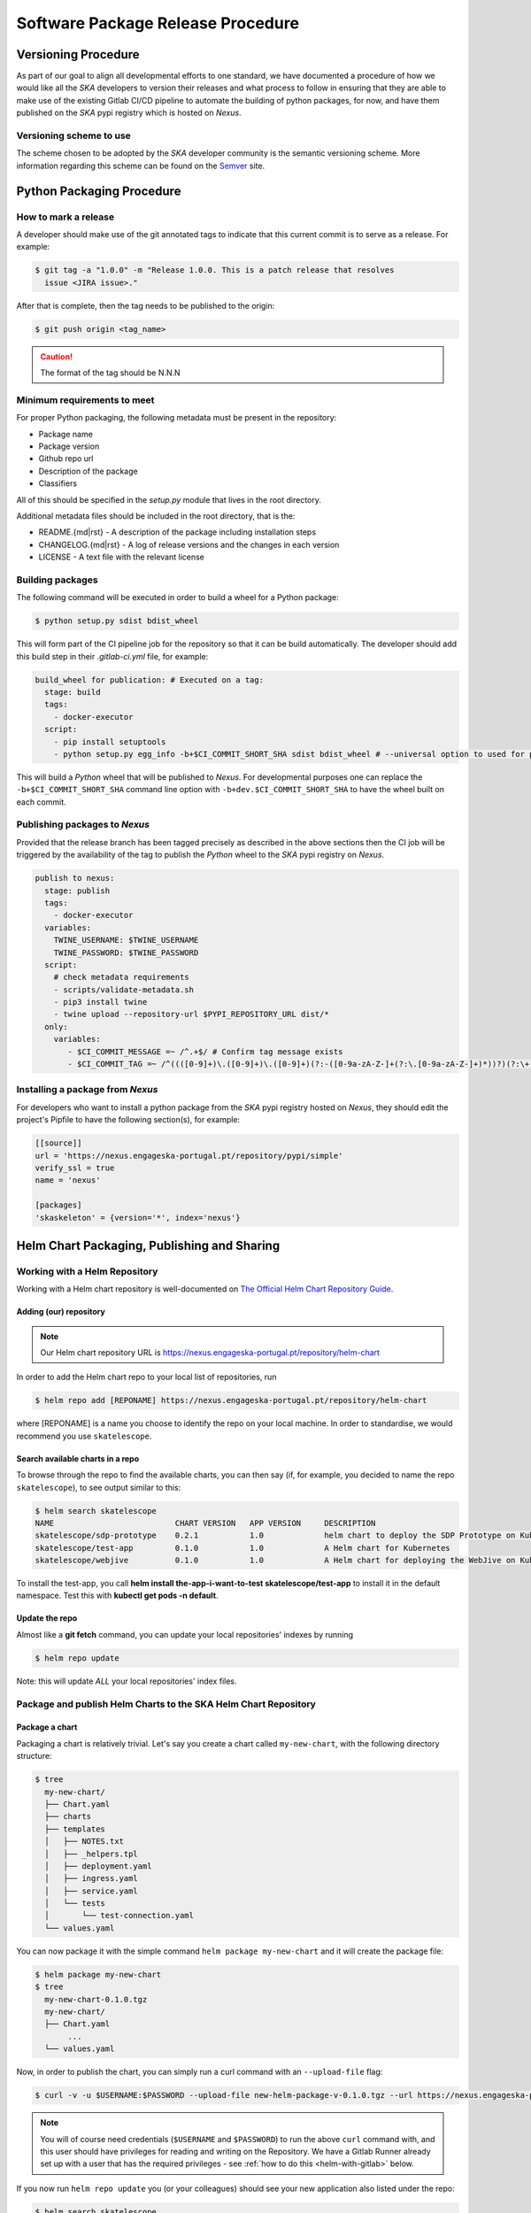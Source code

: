 .. _Semver: https://semver.org
.. _Helm Chart Repository: https://nexus.engageska-portugal.pt/#browse/browse:helm-chart
.. _SKAMPI: https://gitlab.com/ska-telescope/skampi

==================================
Software Package Release Procedure
==================================

Versioning Procedure
--------------------

As part of our goal to align all developmental efforts to one standard, we
have documented a procedure of how we would like all the *SKA* developers to
version their releases and what process to follow in ensuring that they are 
able to make use of the existing Gitlab CI/CD pipeline to automate the building
of python packages, for now, and have them published on the *SKA* pypi registry
which is hosted on *Nexus*.


Versioning scheme to use
========================

The scheme chosen to be adopted by the *SKA* developer community is the semantic versioning
scheme.
More information regarding this scheme can be found on the Semver_ site.

Python Packaging Procedure
--------------------------

How to mark a release
=====================

A developer should make use of the git annotated tags to indicate that this
current commit is to serve as a release. For example:

.. code:: bash

  $ git tag -a "1.0.0" -m "Release 1.0.0. This is a patch release that resolves
    issue <JIRA issue>."

After that is complete, then the tag needs to be published to the origin:

.. code:: bash

  $ git push origin <tag_name>

.. caution:: The format of the tag should be N.N.N

Minimum requirements to meet
============================

For proper Python packaging, the following metadata must be present 
in the repository:

* Package name
* Package version
* Github repo url
* Description of the package
* Classifiers

All of this should be specified in the *setup.py* module that lives
in the root directory.

Additional metadata files should be included in the root directory, that
is the:

* README.{md|rst} - A description of the package including installation steps
* CHANGELOG.{md|rst} - A log of release versions and the changes in each version
* LICENSE - A text file with the relevant license

Building packages
=================

The following command will be executed in order to build a wheel
for a Python package:

.. code:: bash
  
  $ python setup.py sdist bdist_wheel

This will form part of the CI pipeline job for the repository so that it can be build
automatically. The developer should add this build step in their *.gitlab-ci.yml* file,
for example:

.. code:: yaml

  build_wheel for publication: # Executed on a tag:
    stage: build
    tags:
      - docker-executor
    script:
      - pip install setuptools
      - python setup.py egg_info -b+$CI_COMMIT_SHORT_SHA sdist bdist_wheel # --universal option to used for pure python packages

This will build a *Python* wheel that will be published to *Nexus*. For developmental purposes one can replace the ``-b+$CI_COMMIT_SHORT_SHA``
command line option with ``-b+dev.$CI_COMMIT_SHORT_SHA`` to have the wheel built on each commit.

Publishing packages to *Nexus*
==============================

Provided that the release branch has been tagged precisely as described in the above sections
then the CI job will be triggered by the availability of the tag to publish the *Python* wheel
to the *SKA* pypi registry on *Nexus*.

.. code:: yaml

  publish to nexus:
    stage: publish
    tags:
      - docker-executor
    variables:
      TWINE_USERNAME: $TWINE_USERNAME
      TWINE_PASSWORD: $TWINE_PASSWORD
    script:
      # check metadata requirements
      - scripts/validate-metadata.sh
      - pip3 install twine
      - twine upload --repository-url $PYPI_REPOSITORY_URL dist/*
    only:
      variables:
         - $CI_COMMIT_MESSAGE =~ /^.+$/ # Confirm tag message exists
         - $CI_COMMIT_TAG =~ /^((([0-9]+)\.([0-9]+)\.([0-9]+)(?:-([0-9a-zA-Z-]+(?:\.[0-9a-zA-Z-]+)*))?)(?:\+([0-9a-zA-Z-]+(?:\.[0-9a-zA-Z-]+)*))?)$/ # Confirm semantic versioning of tag


Installing a package from *Nexus*
=================================

For developers who want to install a python package from the *SKA*
pypi registry hosted on *Nexus*, they should edit the project's Pipfile to have
the following section(s), for example:

.. code:: ini

  [[source]]
  url = 'https://nexus.engageska-portugal.pt/repository/pypi/simple'
  verify_ssl = true
  name = 'nexus'

  [packages]
  'skaskeleton' = {version='*', index='nexus'}

.. _helm_chart_repo:

Helm Chart Packaging, Publishing and Sharing
--------------------------------------------

Working with a Helm Repository
==============================

Working with a Helm chart repository is well-documented on `The Official Helm Chart Repository Guide <https://v2.helm.sh/docs/developing_charts/#the-chart-repository-guide>`_.

Adding (our) repository
'''''''''''''''''''''''

.. note::
 Our Helm chart repository URL is https://nexus.engageska-portugal.pt/repository/helm-chart

In order to add the Helm chart repo to your local list of repositories, run

.. code:: bash

 $ helm repo add [REPONAME] https://nexus.engageska-portugal.pt/repository/helm-chart

where [REPONAME] is a name you choose to identify the repo on your local machine. In order to standardise, we would recommend you use ``skatelescope``.

Search available charts in a repo
'''''''''''''''''''''''''''''''''

To browse through the repo to find the available charts, you can then say (if, for example, you decided to name the repo ``skatelescope``), to see output similar to this:

.. code:: bash

  $ helm search skatelescope
  NAME                      	CHART VERSION	APP VERSION	DESCRIPTION
  skatelescope/sdp-prototype	0.2.1        	1.0        	helm chart to deploy the SDP Prototype on Kubernetes
  skatelescope/test-app     	0.1.0        	1.0        	A Helm chart for Kubernetes
  skatelescope/webjive      	0.1.0        	1.0        	A Helm chart for deploying the WebJive on Kubernetes

To install the test-app, you call **helm install the-app-i-want-to-test skatelescope/test-app** to install it in the default namespace. Test this with **kubectl get pods -n default**.

Update the repo
'''''''''''''''
Almost like a **git fetch** command, you can update your local repositories' indexes by running

.. code:: bash

 $ helm repo update

Note: this will update *ALL* your local repositories' index files.

Package and publish Helm Charts to the SKA Helm Chart Repository
================================================================

Package a chart
'''''''''''''''
Packaging a chart is relatively trivial. Let's say you create a chart called ``my-new-chart``, with the following directory structure:

.. code:: bash

 $ tree
   my-new-chart/
   ├── Chart.yaml
   ├── charts
   ├── templates
   │   ├── NOTES.txt
   │   ├── _helpers.tpl
   │   ├── deployment.yaml
   │   ├── ingress.yaml
   │   ├── service.yaml
   │   └── tests
   │       └── test-connection.yaml
   └── values.yaml

You can now package it with the simple command ``helm package my-new-chart`` and it will create the package file:

.. code:: bash

 $ helm package my-new-chart
 $ tree
   my-new-chart-0.1.0.tgz
   my-new-chart/
   ├── Chart.yaml
	...
   └── values.yaml

Now, in order to publish the chart, you can simply run a curl command with an ``--upload-file`` flag:

.. code:: bash

 $ curl -v -u $USERNAME:$PASSWORD --upload-file new-helm-package-v-0.1.0.tgz --url https://nexus.engageska-portugal.pt//repository/helm-chart/

.. note::
 You will of course need credentials (``$USERNAME`` and ``$PASSWORD``) to run the above ``curl`` command with, and this user should have privileges for reading and writing on the Repository. We have a Gitlab Runner already set up with a user that has the required privileges - see :ref:`how to do this <helm-with-gitlab>` below.

If you now run ``helm repo update`` you (or your colleagues) should see your new application also listed under the repo:

.. code:: bash

  $ helm search skatelescope
  NAME                      	CHART VERSION	APP VERSION	DESCRIPTION
  skatelescope/sdp-prototype	0.2.1        	1.0        	helm chart to deploy the SDP Prototype on Kubernetes
  skatelescope/test-app     	0.1.0        	1.0        	A Helm chart for Kubernetes
  skatelescope/webjive      	0.1.0        	1.0        	A Helm chart for deploying the WebJive on Kubernetes
  skatelescope/my-new-chart    	0.1.0        	1.0        	A Helm chart for deploying the WebJive on Kubernetes

.. _helm-with-gitlab:

Bulk package and publish using Gitlab CI
''''''''''''''''''''''''''''''''''''''''

Read the `Helm documentation <https://v2.helm.sh/docs/developing_charts/#the-chart-repository-guide>`_ (note: this link is for Helm v2 because we are still using it) in order to learn how to publish your application to a Helm repository.
This is an example of a branch-specific job in the CI pipeline with manual input required. See comments below the code block.

.. code-block:: yaml
	:linenos:

	stages:
		- helm-publish

	...

	publish-chart:
	  stage: helm-publish
	  when: manual # the script will require you to specify the name of the chart that you want to package - CHART_NAME
	  only:
		- helm-publish
	  tags:
		- helm-repoman
	  script:
		- cd charts
		- if [ $CHART_NAME == 'all' ]; then for d in */; do helm package "$d"; done; else helm package $CHART_NAME; fi
		- for f in *.tgz; do curl -v -u $RAW_USER:$RAW_PASS --upload-file $f $RAW_HOST/repository/helm-chart/$f; rm $f; done

Here are a few comments, referring to the line numbers above:

**ln 1**: Remember to add the stage at the top of your ``.gitlab-ci.yml``
**ln 8**: Setting ``when: manual`` will cause the pipeline to wait for the user to trigger the job.

.. _figure-1-gitlab-trigger:

.. figure:: manual-trigger.png
   :scale: 60%
   :alt: Gitlab Manual Trigger
   :align: center
   :figclass: figborder

When you try to run the blocked job for the first time, Gitlab will ask you to input variables - see next image. You need to specify ``CHART_NAME`` and use the exact name of the chart, for instance ``my-new-app``.

You can either specify the chart name that is to be published, or input ``all`` so that every chart **in the top-level** ``charts/`` folder is published.

.. _figure-2-gitlab-input:

.. figure:: manual-input.png
   :scale: 60%
   :alt: Gitlab Manual Variable Input
   :align: center
   :figclass: figborder

**ln 9**: Restricting the job to run only on the ``helm-publish`` branch is suggested because this job is run manually and thus will block a pipeline, waiting for manual input, which is not necessarily good for CI, especially if publishing new charts is not required.

**ln 11**: The runner's name is ``helm-repoman`` - it's available for all projects in the SKA group.

